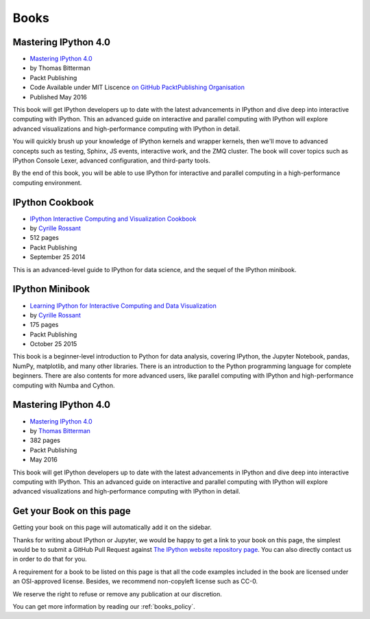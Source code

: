 =====
Books
=====

Mastering IPython 4.0
---------------------

.. image:: _static/mastering_ipython_40.png
    :width: 200px
    :alt: Cover of "Mastering IPtyhon 4.9"
    :target: _static/mastering_ipython_40.png

* `Mastering IPython 4.0 <https://www.packtpub.com/big-data-and-business-intelligence/mastering-ipython-40>`_
* by Thomas Bitterman
* Packt Publishing
* Code Available under MIT Liscence `on GitHub PacktPublishing Organisation <https://github.com/PacktPublishing/Mastering-IPython-4>`_
* Published May 2016

This book will get IPython developers up to date with the latest advancements
in IPython and dive deep into interactive computing with IPython. This an
advanced guide on interactive and parallel computing with IPython will explore
advanced visualizations and high-performance computing with IPython in detail.

You will quickly brush up your knowledge of IPython kernels and wrapper
kernels, then we'll move to advanced concepts such as testing, Sphinx, JS
events, interactive work, and the ZMQ cluster. The book will cover topics such
as IPython Console Lexer, advanced configuration, and third-party tools.

By the end of this book, you will be able to use IPython for interactive and
parallel computing in a high-performance computing environment.


IPython Cookbook
----------------

.. image:: _static/ipython-cookbook.jpg
    :width: 200px
    :alt: IPython Cookbook
    :target: _static/ipython-cookbook.jpg

* `IPython Interactive Computing and Visualization Cookbook <http://ipython-books.github.io/cookbook/>`_
* by `Cyrille Rossant <http://cyrille.rossant.net>`_
* 512 pages
* Packt Publishing
* September 25 2014

This is an advanced-level guide to IPython for data science, and the sequel of
the IPython minibook.

IPython Minibook
----------------

.. image:: _static/ipython-book.jpg
    :width: 200px
    :alt: IPython Minibook
    :target: _static/ipython-book.jpg

* `Learning IPython for Interactive Computing and Data Visualization <http://ipython-books.github.io/minibook/>`_
* by `Cyrille Rossant <http://cyrille.rossant.net>`_
* 175 pages
* Packt Publishing
* October 25 2015

This book is a beginner-level introduction to Python for data analysis, covering IPython, the Jupyter Notebook, pandas, NumPy, matplotlib, and many other libraries. There is an introduction to the Python programming language for complete beginners. There are also contents for more advanced users, like parallel computing with IPython and high-performance computing with Numba and Cython.


Mastering IPython 4.0
---------------------

.. image:: _static/mastering-ipython-book.png
    :width: 200px
    :alt: Mastering IPython
    :target: _static/mastering-ipython-book.png

* `Mastering IPython 4.0 <https://www.packtpub.com/big-data-and-business-intelligence/mastering-ipython-40>`_
* by `Thomas Bitterman <https://www.packtpub.com/books/info/authors/thomas-bitterman>`_
* 382 pages
* Packt Publishing
* May 2016

This book will get IPython developers up to date with the latest advancements in IPython and dive deep into interactive computing with IPython. This an advanced guide on interactive and parallel computing with IPython will explore advanced visualizations and high-performance computing with IPython in detail.


Get your Book on this page
--------------------------

Getting your book on this page will automatically add it on the sidebar.

Thanks for writing about IPython or Jupyter, we would be happy to get a link to
your book on this page, the simplest would be to submit a GitHub Pull Request
against `The IPython website repository page
<https://github.com/ipython/ipython-website/blob/master/books.rst>`_. You can
also directly contact us in order to do that for you.

A requirement for a book to be listed on this page is that all the code
examples included in the book are licensed under an OSI-approved license.
Besides, we recommend non-copyleft license such as CC-0.

We reserve the right to refuse or remove any publication at our discretion.

You can get more information by reading our :ref:`books_policy`.

